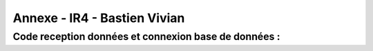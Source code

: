 Annexe - IR4 - Bastien Vivian
=============================

Code reception données et connexion base de données :
-----------------------------------------------------



